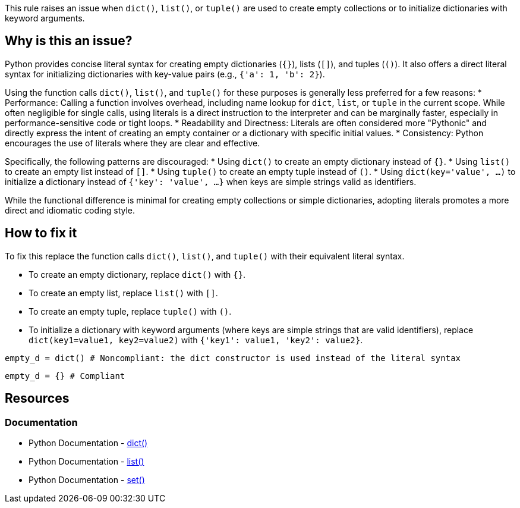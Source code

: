 This rule raises an issue when `dict()`, `list()`, or `tuple()` are used to create empty collections or to initialize dictionaries with keyword arguments. 

== Why is this an issue?

Python provides concise literal syntax for creating empty dictionaries (`{}`), lists (`[]`), and tuples (`()`). 
It also offers a direct literal syntax for initializing dictionaries with key-value pairs (e.g., `{'a': 1, 'b': 2}`).

Using the function calls `dict()`, `list()`, and `tuple()` for these purposes is generally less preferred for a few reasons:
* Performance: Calling a function involves overhead, including name lookup for `dict`, `list`, or `tuple` in the current scope. 
While often negligible for single calls, using literals is a direct instruction to the interpreter and can be marginally faster, especially in performance-sensitive code or tight loops.
* Readability and Directness: Literals are often considered more "Pythonic" and directly express the intent of creating an empty container or a dictionary with specific initial values. 
* Consistency: Python encourages the use of literals where they are clear and effective.

Specifically, the following patterns are discouraged:
* Using `dict()` to create an empty dictionary instead of `{}`.
* Using `list()` to create an empty list instead of `[]`.
* Using `tuple()` to create an empty tuple instead of `()`.
* Using `dict(key='value', ...)` to initialize a dictionary instead of `{'key': 'value', ...}` when keys are simple strings valid as identifiers.

While the functional difference is minimal for creating empty collections or simple dictionaries, adopting literals promotes a more direct and idiomatic coding style.

== How to fix it

To fix this replace the function calls `dict()`, `list()`, and `tuple()` with their equivalent literal syntax.

* To create an empty dictionary, replace `dict()` with `{}`.
* To create an empty list, replace `list()` with `[]`.
* To create an empty tuple, replace `tuple()` with `()`.
* To initialize a dictionary with keyword arguments (where keys are simple strings that are valid identifiers), replace `dict(key1=value1, key2=value2)` with `{'key1': value1, 'key2': value2}`.

[source,python,diff-id=1,diff-type=noncompliant]
----
empty_d = dict() # Noncompliant: the dict constructor is used instead of the literal syntax
----

[source,python,diff-id=1,diff-type=compliant]
----
empty_d = {} # Compliant
----

== Resources

=== Documentation
* Python Documentation - https://docs.python.org/3/library/stdtypes.html#dict[dict()]
* Python Documentation - https://docs.python.org/3/library/stdtypes.html#list[list()]
* Python Documentation - https://docs.python.org/3/library/stdtypes.html#set[set()]

ifdef::env-github,rspecator-view[]
== Implementation Specification
(visible only on this page)
=== Message
Replace this constructor call with a literal.

=== Highlighting
The list/set/dict constructor call.

=== Quickfix

Is straightforward, as we can replace the list with `[]`.

endif::env-github,rspecator-view[]
